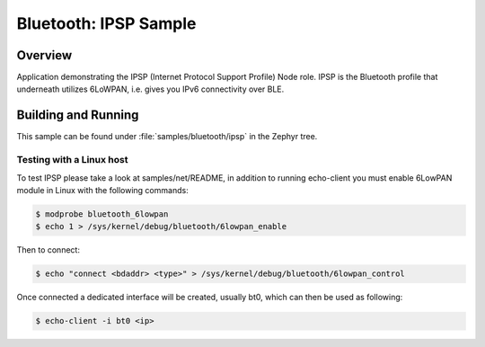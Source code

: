 .. _bluetooth-ipsp-sample:

Bluetooth: IPSP Sample
######################

Overview
********
Application demonstrating the IPSP (Internet Protocol Support Profile) Node
role. IPSP is the Bluetooth profile that underneath utilizes 6LoWPAN, i.e. gives
you IPv6 connectivity over BLE.

Building and Running
********************

This sample can be found under :file:`samples/bluetooth/ipsp` in the
Zephyr tree.

Testing with a Linux host
=========================

To test IPSP please take a look at samples/net/README, in addition to running
echo-client you must enable 6LowPAN module in Linux with the
following commands:

.. code-block:: console

   $ modprobe bluetooth_6lowpan
   $ echo 1 > /sys/kernel/debug/bluetooth/6lowpan_enable

Then to connect:

.. code-block:: console

   $ echo "connect <bdaddr> <type>" > /sys/kernel/debug/bluetooth/6lowpan_control

Once connected a dedicated interface will be created, usually bt0, which can
then be used as following:

.. code-block:: console

   $ echo-client -i bt0 <ip>
